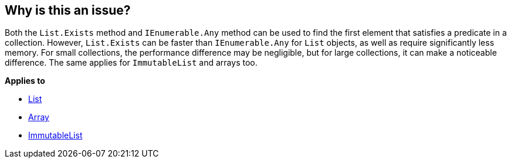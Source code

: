 == Why is this an issue?

Both the `List.Exists` method and `IEnumerable.Any` method can be used to find the first element that satisfies a predicate in a collection. However, `List.Exists` can be faster than `IEnumerable.Any` for `List` objects, as well as require significantly less memory. For small collections, the performance difference may be negligible, but for large collections, it can make a noticeable difference. The same applies for `ImmutableList` and arrays too.

*Applies to*

* https://learn.microsoft.com/en-us/dotnet/api/system.collections.generic.list-1.exists[List]
* https://learn.microsoft.com/en-us/dotnet/api/system.array.exists[Array]
* https://learn.microsoft.com/en-us/dotnet/api/system.collections.immutable.immutablelist-1.exists[ImmutableList]